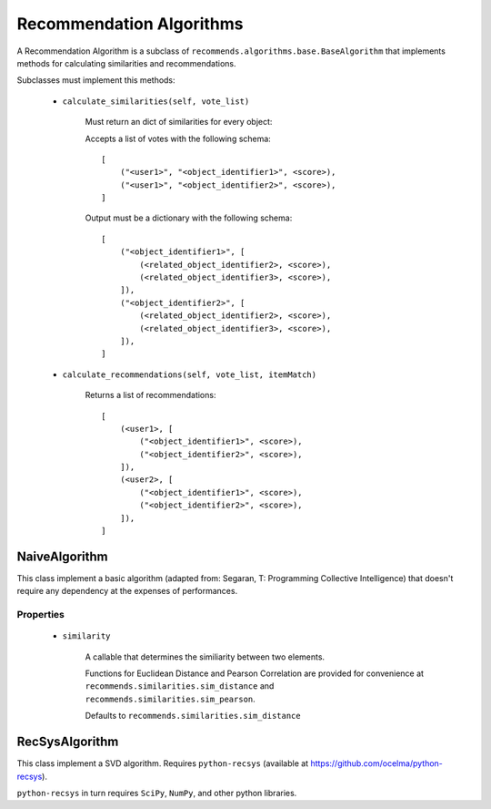 .. ref-algorithms:

Recommendation Algorithms
=========================

A Recommendation Algorithm is a subclass of ``recommends.algorithms.base.BaseAlgorithm`` that implements methods for calculating similarities and recommendations.

Subclasses must implement this methods:

    * ``calculate_similarities(self, vote_list)``
        
        Must return an dict of similarities for every object:

        Accepts a list of votes with the following schema:

        ::

            [
                ("<user1>", "<object_identifier1>", <score>),
                ("<user1>", "<object_identifier2>", <score>),
            ]

        Output must be a dictionary with the following schema:

        ::

            [
                ("<object_identifier1>", [
                    (<related_object_identifier2>, <score>),
                    (<related_object_identifier3>, <score>),
                ]),
                ("<object_identifier2>", [
                    (<related_object_identifier2>, <score>),
                    (<related_object_identifier3>, <score>),
                ]),
            ]

        

    * ``calculate_recommendations(self, vote_list, itemMatch)``
        
        Returns a list of recommendations:

        ::

            [
                (<user1>, [
                    ("<object_identifier1>", <score>),
                    ("<object_identifier2>", <score>),
                ]),
                (<user2>, [
                    ("<object_identifier1>", <score>),
                    ("<object_identifier2>", <score>),
                ]),
            ]

NaiveAlgorithm
--------------

This class implement a basic algorithm (adapted from: Segaran, T: Programming Collective Intelligence) that doesn't require any dependency at the expenses of performances.

Properties
~~~~~~~~~~
    
    * ``similarity``
        
        A callable that determines the similiarity between two elements.

        Functions for Euclidean Distance and Pearson Correlation are provided for convenience at ``recommends.similarities.sim_distance`` and ``recommends.similarities.sim_pearson``.

        Defaults to ``recommends.similarities.sim_distance``

RecSysAlgorithm
----------------

This class implement a SVD algorithm. Requires ``python-recsys`` (available at https://github.com/ocelma/python-recsys).

``python-recsys`` in turn requires ``SciPy``, ``NumPy``, and other python libraries.
